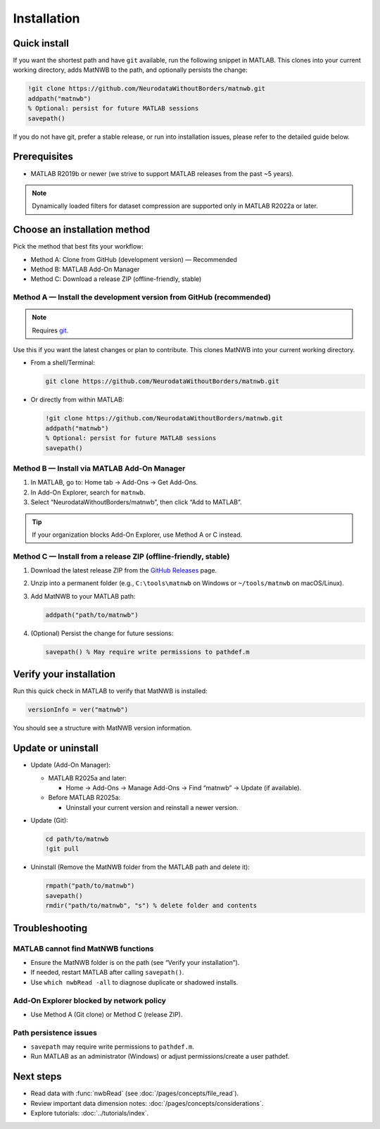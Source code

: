 .. _installation:

Installation
============

Quick install
-------------

If you want the shortest path and have ``git`` available, run the following snippet in MATLAB. This clones into your current working directory, adds MatNWB to the path, and optionally persists the change:

.. code-block:: matlab

   !git clone https://github.com/NeurodataWithoutBorders/matnwb.git
   addpath("matnwb")
   % Optional: persist for future MATLAB sessions
   savepath()

If you do not have git, prefer a stable release, or run into installation issues, please refer to the detailed guide below.

Prerequisites
-------------

- MATLAB R2019b or newer (we strive to support MATLAB releases from the past ~5 years).

.. note::
   Dynamically loaded filters for dataset compression are supported only in MATLAB R2022a or later.

Choose an installation method
-----------------------------

Pick the method that best fits your workflow:

- Method A: Clone from GitHub (development version) — Recommended
- Method B: MATLAB Add-On Manager
- Method C: Download a release ZIP (offline-friendly, stable)

.. _method-a:

Method A — Install the development version from GitHub (recommended)
~~~~~~~~~~~~~~~~~~~~~~~~~~~~~~~~~~~~~~~~~~~~~~~~~~~~~~~~~~~~~~~~~~~~

.. note::
   Requires `git <https://git-scm.com>`_.

Use this if you want the latest changes or plan to contribute. This clones MatNWB into your current working directory.

- From a shell/Terminal:

  .. code-block:: bash

     git clone https://github.com/NeurodataWithoutBorders/matnwb.git

- Or directly from within MATLAB:

  .. code-block:: matlab

     !git clone https://github.com/NeurodataWithoutBorders/matnwb.git
     addpath("matnwb")
     % Optional: persist for future MATLAB sessions
     savepath()

.. _method-b:

Method B — Install via MATLAB Add-On Manager
~~~~~~~~~~~~~~~~~~~~~~~~~~~~~~~~~~~~~~~~~~~~

1. In MATLAB, go to: Home tab → Add-Ons → Get Add-Ons.
2. In Add-On Explorer, search for ``matnwb``.
3. Select “NeurodataWithoutBorders/matnwb”, then click “Add to MATLAB”.

.. tip::
   If your organization blocks Add-On Explorer, use Method A or C instead.

.. _method-c:

Method C — Install from a release ZIP (offline-friendly, stable)
~~~~~~~~~~~~~~~~~~~~~~~~~~~~~~~~~~~~~~~~~~~~~~~~~~~~~~~~~~~~~~~~

1. Download the latest release ZIP from the `GitHub Releases <https://github.com/NeurodataWithoutBorders/matnwb/releases>`_ page.
2. Unzip into a permanent folder (e.g., ``C:\tools\matnwb`` on Windows or ``~/tools/matnwb`` on macOS/Linux).
3. Add MatNWB to your MATLAB path:

   .. code-block:: matlab

      addpath("path/to/matnwb")

4. (Optional) Persist the change for future sessions:

   .. code-block:: matlab

      savepath() % May require write permissions to pathdef.m


Verify your installation
------------------------

Run this quick check in MATLAB to verify that MatNWB is installed:

.. code-block:: matlab

   versionInfo = ver("matnwb")
   
You should see a structure with MatNWB version information.


Update or uninstall
-------------------

- Update (Add-On Manager):

  - MATLAB R2025a and later:

    - Home → Add-Ons → Manage Add-Ons → Find “matnwb” → Update (if available).

  - Before MATLAB R2025a:

    - Uninstall your current version and reinstall a newer version.

- Update (Git):

  .. code-block:: matlab

     cd path/to/matnwb
     !git pull

- Uninstall (Remove the MatNWB folder from the MATLAB path and delete it):

  .. code-block:: matlab

     rmpath("path/to/matnwb")
     savepath()
     rmdir("path/to/matnwb", "s") % delete folder and contents


Troubleshooting
---------------

MATLAB cannot find MatNWB functions
~~~~~~~~~~~~~~~~~~~~~~~~~~~~~~~~~~~

- Ensure the MatNWB folder is on the path (see “Verify your installation”).
- If needed, restart MATLAB after calling ``savepath()``.
- Use ``which nwbRead -all`` to diagnose duplicate or shadowed installs.

Add-On Explorer blocked by network policy
~~~~~~~~~~~~~~~~~~~~~~~~~~~~~~~~~~~~~~~~~

- Use Method A (Git clone) or Method C (release ZIP).

Path persistence issues
~~~~~~~~~~~~~~~~~~~~~~~

- ``savepath`` may require write permissions to ``pathdef.m``.
- Run MATLAB as an administrator (Windows) or adjust permissions/create a user pathdef.

Next steps
----------

- Read data with :func:`nwbRead` (see :doc:`/pages/concepts/file_read`).
- Review important data dimension notes: :doc:`/pages/concepts/considerations`.
- Explore tutorials: :doc:`../tutorials/index`.